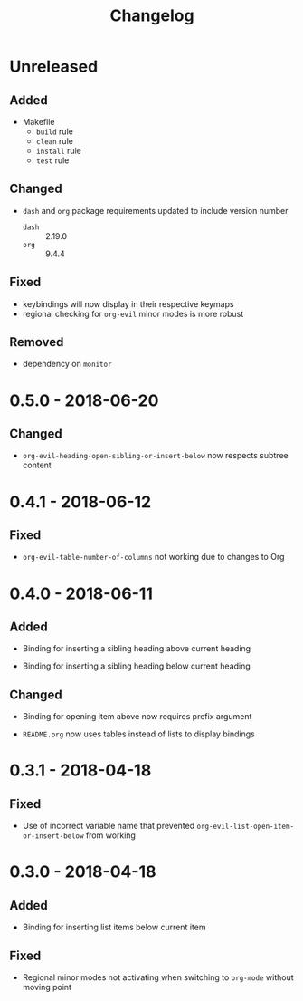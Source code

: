 #+TITLE: Changelog

* Unreleased

** Added

- Makefile
  - =build= rule
  - =clean= rule
  - =install= rule
  - =test= rule

** Changed

- =dash= and =org= package requirements updated to include
  version number
  - =dash= :: 2.19.0
  - =org=  :: 9.4.4

** Fixed

- keybindings will now display in their respective keymaps
- regional checking for =org-evil= minor modes is more robust

** Removed

- dependency on =monitor=

* 0.5.0 - 2018-06-20

** Changed

- ~org-evil-heading-open-sibling-or-insert-below~ now respects
  subtree content

* 0.4.1 - 2018-06-12

** Fixed

- ~org-evil-table-number-of-columns~ not working due to changes
  to Org

* 0.4.0 - 2018-06-11

** Added

- Binding for inserting a sibling heading above current heading

- Binding for inserting a sibling heading below current heading

** Changed

- Binding for opening item above now requires prefix argument

- =README.org= now uses tables instead of lists to display
  bindings

* 0.3.1 - 2018-04-18

** Fixed

- Use of incorrect variable name that prevented
  ~org-evil-list-open-item-or-insert-below~ from working

* 0.3.0 - 2018-04-18

** Added

- Binding for inserting list items below current item

** Fixed

- Regional minor modes not activating when switching to
  ~org-mode~ without moving point
